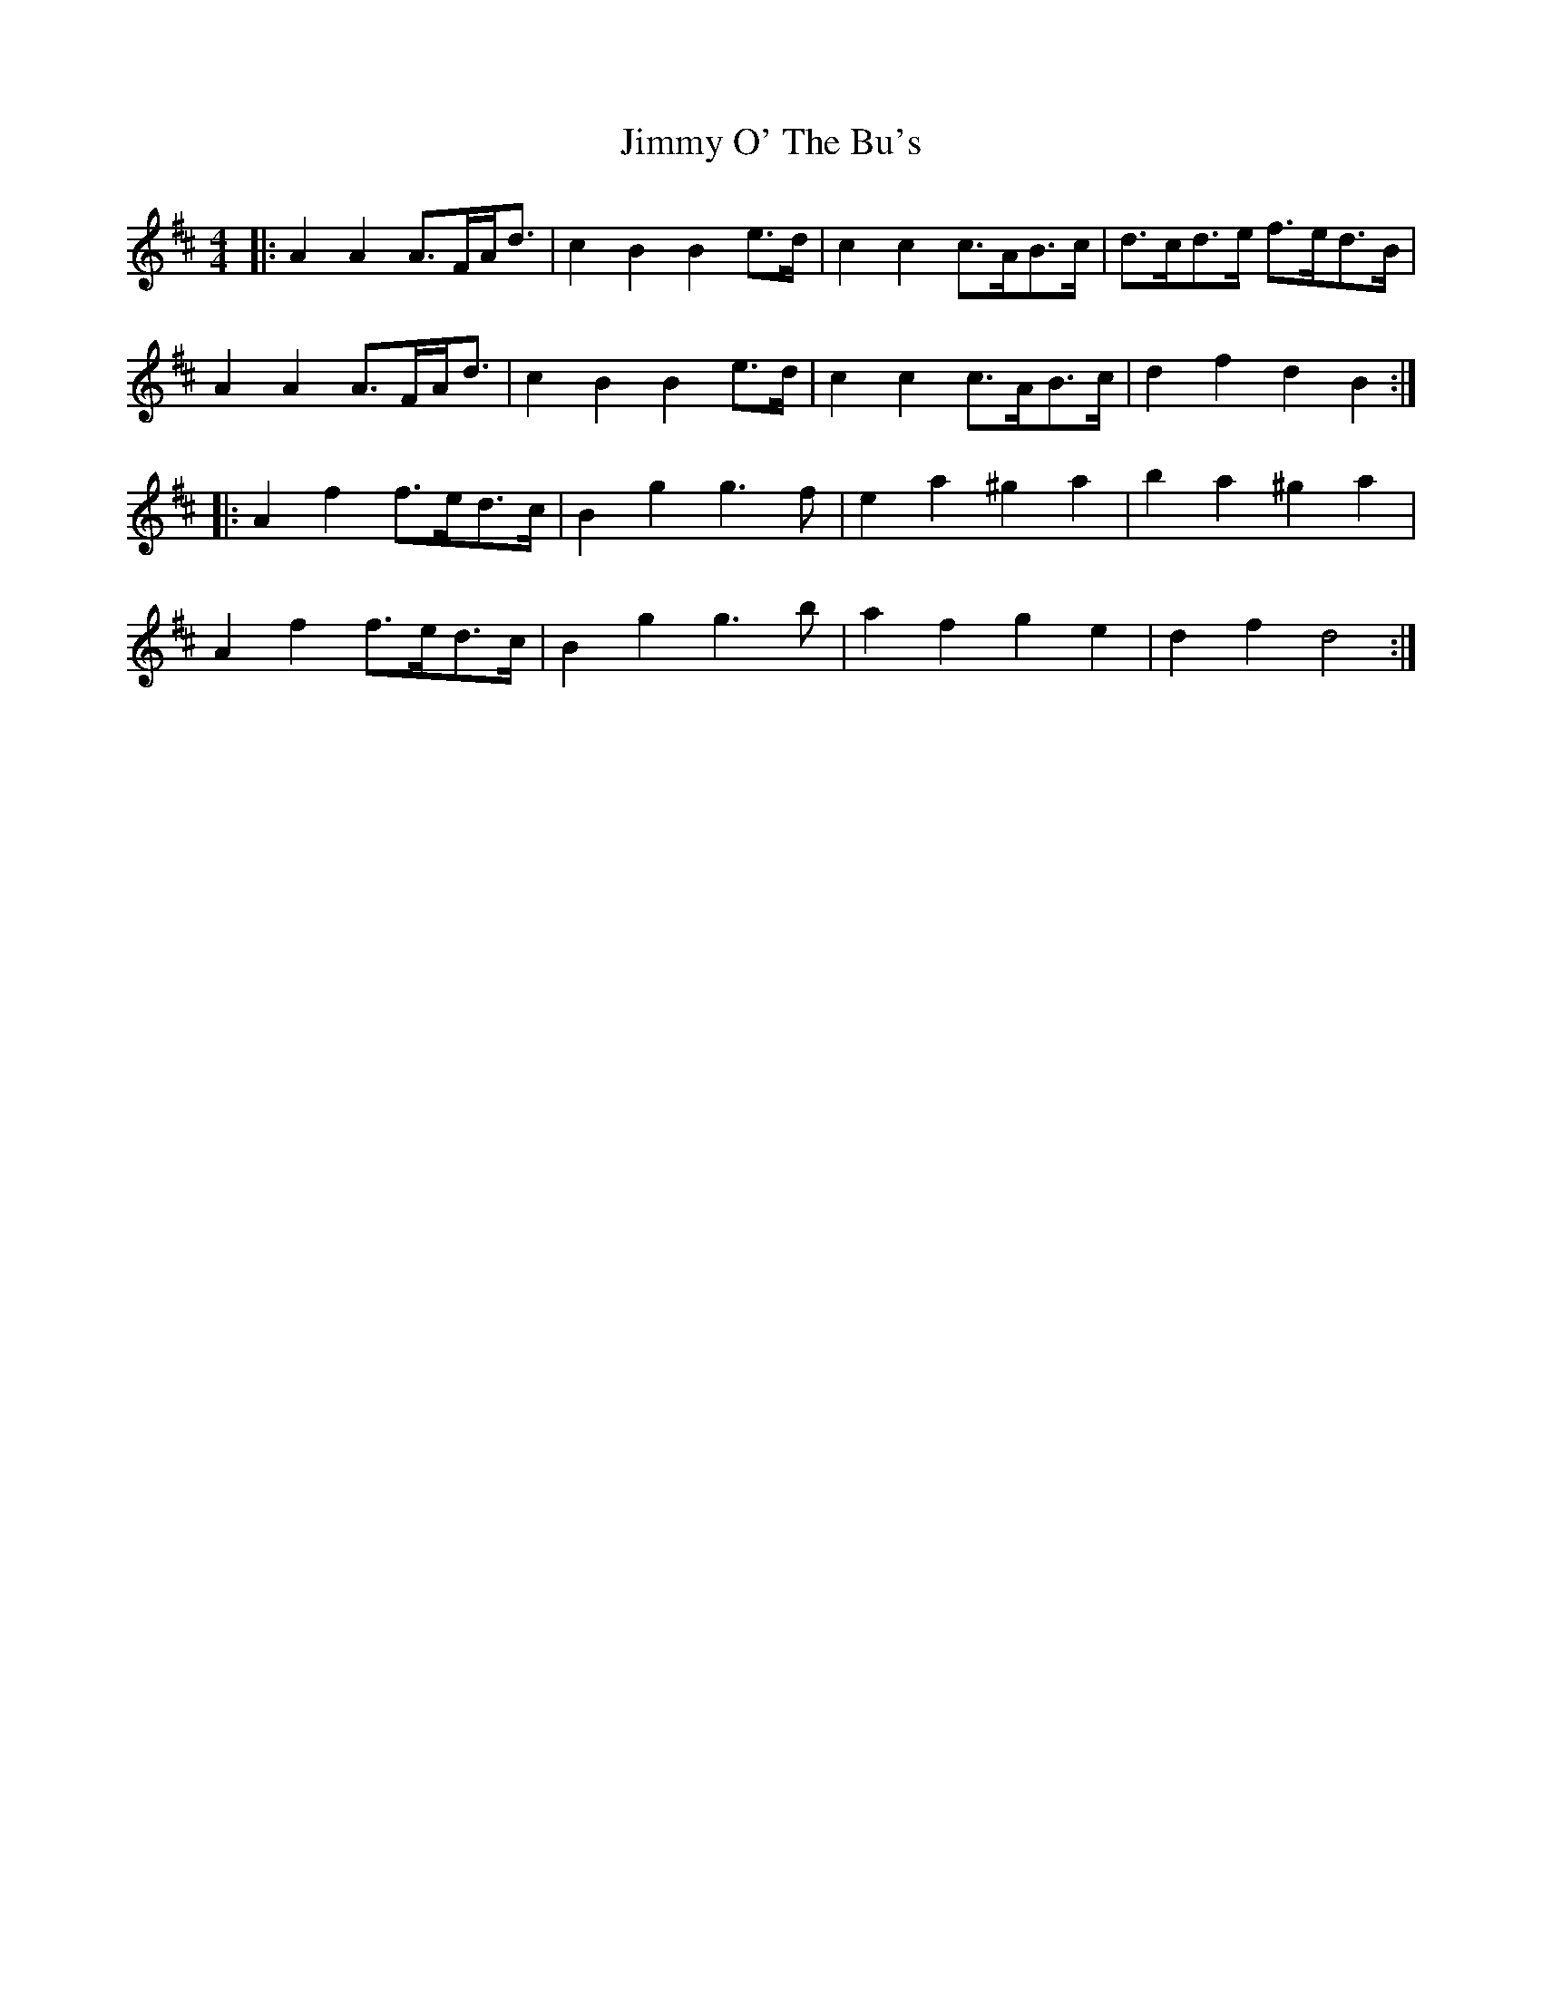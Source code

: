 X: 20084
T: Jimmy O' The Bu's
R: barndance
M: 4/4
K: Dmajor
|:A2 A2 A>FA<d|c2 B2 B2 e>d|c2 c2 c>AB>c|d>cd>e f>ed>B|
A2 A2 A>FA<d|c2 B2 B2 e>d|c2 c2 c>AB>c|d2 f2 d2 B2:|
|:A2 f2 f>ed>c|B2 g2 g3 f|e2 a2 ^g2 a2|b2 a2 ^g2 a2|
A2 f2 f>ed>c|B2 g2 g3 b|a2 f2 g2 e2|d2 f2 d4:|

